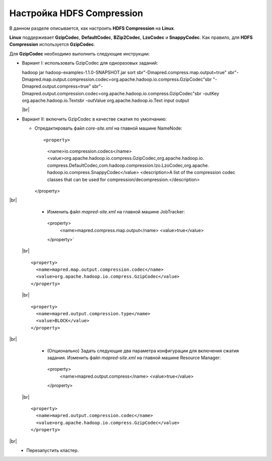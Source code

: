 Настройка HDFS Compression
--------------------------

.. |br| raw:: html

   <br />

В данном разделе описывается, как настроить **HDFS Compression** на **Linux**.

**Linux** поддерживает **GzipCodec**, **DefaultCodec**, **BZip2Codec**, **LzoCodec** и **SnappyCodec**. Как правило, для **HDFS Compression** используется **GzipCodec**. 

Для **GzipCodec** необходимо выполнить следующие инструкции:

+ Вариант I: использовать GzipCodec для одноразовых заданий::

  hadoop jar hadoop-examples-1.1.0-SNAPSHOT.jar sort sbr"-Dmapred.compress.map.output=true" sbr"-Dmapred.map.output.compression.codec=org.apache.hadoop.io.compress.GzipCodec"sbr "-Dmapred.output.compress=true" sbr"-Dmapred.output.compression.codec=org.apache.hadoop.io.compress.GzipCodec"sbr -outKey org.apache.hadoop.io.Textsbr -outValue org.apache.hadoop.io.Text input output 
  
  |br|
  
+ Вариант II: включить GzipCodec в качестве сжатия по умолчанию:  

  + Отредактировать файл *core-site.xml* на главной машине NameNode::
  
    <property>
      <name>io.compression.codecs</name>
      <value>org.apache.hadoop.io.compress.GzipCodec,org.apache.hadoop.io.
      compress.DefaultCodec,com.hadoop.compression.lzo.LzoCodec,org.apache.
      hadoop.io.compress.SnappyCodec</value>
      <description>A list of the compression codec classes that can be used
      for compression/decompression.</description>
    </property>
    
|br|
   + Изменить файл *mapred-site.xml* на главной машине JobTracker::
  
    <property> 
      <name>mapred.compress.map.output</name>
      <value>true</value>
    </property>`  
    
 |br| ::
 
      <property>  
        <name>mapred.map.output.compression.codec</name>
        <value>org.apache.hadoop.io.compress.GzipCodec</value>
      </property> 
      
 |br|  ::
 
      <property>
        <name>mapred.output.compression.type</name>      
        <value>BLOCK</value>
      </property>
      
|br|
   + (Опционально) Задать следующие два параметра конфигурации для включения сжатия задания. Изменить файл *mapred-site.xml* на главной машине Resource Manager::
  
    <property>      
      <name>mapred.output.compress</name>
      <value>true</value>
    </property>   
    
 |br| ::
 
      <property>    
        <name>mapred.output.compression.codec</name> 
        <value>org.apache.hadoop.io.compress.GzipCodec</value>    
      </property>
      
|br|
   + Перезапустить кластер.   


   
  



















